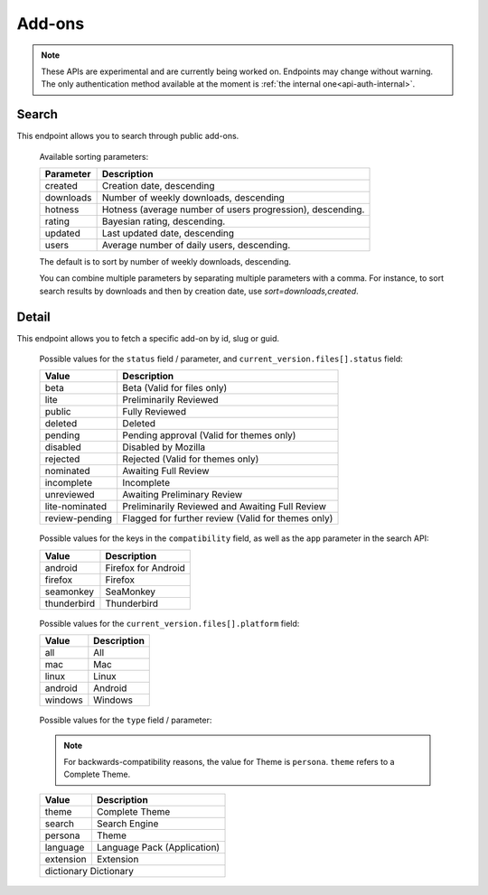 =======
Add-ons
=======

.. note::

    These APIs are experimental and are currently being worked on. Endpoints
    may change without warning. The only authentication method available at
    the moment is :ref:`the internal one<api-auth-internal>`.

------
Search
------

.. _addon-search:

This endpoint allows you to search through public add-ons.

.. http:get:: /api/v3/addons/search/

    :param string q: The search query.
    :param string app: Filter by :ref:`add-on application <addon-detail-application>` availability.
    :param string appversion: Filter by application version compatibility. Pass the full version as a string, e.g. ``46.0``. Only valid when the ``app`` parameter is also present.
    :param string platform: Filter by :ref:`add-on platform <addon-detail-platform>` availability.
    :param string type: Filter by :ref:`add-on type <addon-detail-type>`.
    :param string sort: The sort parameter. The available parameters are documented in the :ref:`table below <addon-search-sort>`.
    :>json int count: The number of results for this query.
    :>json string next: The URL of the next page of results.
    :>json string previous: The URL of the previous page of results.
    :>json array results: An array of :ref:`add-ons <addon-detail-object>`.

.. _addon-search-sort:

    Available sorting parameters:

    ==============  ==========================================================
         Parameter  Description
    ==============  ==========================================================
           created  Creation date, descending
         downloads  Number of weekly downloads, descending
           hotness  Hotness (average number of users progression), descending.
            rating  Bayesian rating, descending.
           updated  Last updated date, descending
             users  Average number of daily users, descending.
    ==============  ==========================================================

    The default is to sort by number of weekly downloads, descending.

    You can combine multiple parameters by separating multiple parameters with
    a comma. For instance, to sort search results by downloads and then by
    creation date, use `sort=downloads,created`. 

------
Detail
------

.. _addon-detail:

This endpoint allows you to fetch a specific add-on by id, slug or guid.

.. http:get:: /api/v3/addons/addon/(int:id|string:slug|string:guid)/

    .. note::
        Unlisted or non-public add-ons require authentication and either
        reviewer permissions or a user account listed as a developer of the
        add-on.

    .. _addon-detail-object:

    :>json int id: The add-on id on AMO.
    :>json object compatibility: Object detailing the add-on :ref:`add-on application <addon-detail-application>` and version compatibility.
    :>json object compatibility[app_name].max: Maximum version of the corresponding app the add-on is compatible with.
    :>json object compatibility[app_name].min: Minimum version of the corresponding app the add-on is compatible with.
    :>json object current_version: Object holding information about the add-on version served by AMO currently.
    :>json int current_version.id: The id for that version.
    :>json string current_version.reviewed: The date that version was reviewed at.
    :>json string current_version.version: The version number string for that version.
    :>json string current_version.edit_url: The URL to the developer edit page for this version.
    :>json array current_version.files: Array holding information about the files for that version.
    :>json int current_version.files[].id: The id for a file.
    :>json string current_version.files[].created: The creation date for a file.
    :>json string current_version.files[].hash: The hash for a file.
    :>json string current_version.files[].platform: The :ref:`platform <addon-detail-platform>` for a file.
    :>json int current_version.files[].id: The size for a file, in bytes.
    :>json int current_version.files[].status: The :ref:`status <addon-detail-status>` for a file.
    :>json string current_version.files[].url: The (absolute) URL to download a file.
    :>json string default_locale: The add-on default locale for translations.
    :>json string|object|null description: The add-on description.
    :>json string edit_url: The URL to the developer edit page for this add-on.
    :>json string guid: The add-on `extension identifier <https://developer.mozilla.org/en-US/Add-ons/Install_Manifests#id>`_.
    :>json string|object|null homepage: The add-on homepage.
    :>json string|object|null name: The add-on name.
    :>json string last_updated: The date of the last time the add-on was updated by its developer(s).
    :>json boolean public_stats: Boolean indicating whether the add-on stats are public or not.
    :>json string review_url: The URL to the review page for this add-on.
    :>json string slug: The add-on slug.
    :>json string status: The :ref:`add-on status <addon-detail-status>`.
    :>json string|object|null summary: The add-on summary.
    :>json string|object|null support_email: The add-on support email.
    :>json string|object|null support_url: The add-on support URL.
    :>json array tags: List containing the text of the tags set on the add-on.
    :>json string type: The :ref:`add-on type <addon-detail-type>`.
    :>json string url: The (absolute) add-on detail URL.


.. _addon-detail-status:

    Possible values for the ``status`` field / parameter, and ``current_version.files[].status`` field:

    ==============  ==========================================================
             Value  Description
    ==============  ==========================================================
              beta  Beta (Valid for files only)
              lite  Preliminarily Reviewed
            public  Fully Reviewed
           deleted  Deleted
           pending  Pending approval (Valid for themes only)
          disabled  Disabled by Mozilla
          rejected  Rejected (Valid for themes only)
         nominated  Awaiting Full Review
        incomplete  Incomplete
        unreviewed  Awaiting Preliminary Review
    lite-nominated  Preliminarily Reviewed and Awaiting Full Review
    review-pending  Flagged for further review (Valid for themes only)
    ==============  ==========================================================


.. _addon-detail-application:

    Possible values for the keys in the ``compatibility`` field, as well as the
    ``app`` parameter in the search API:

    ==============  ==========================================================
             Value  Description
    ==============  ==========================================================
           android  Firefox for Android
           firefox  Firefox
         seamonkey  SeaMonkey
       thunderbird  Thunderbird
    ==============  ==========================================================

.. _addon-detail-platform:

    Possible values for the ``current_version.files[].platform`` field:

    ==============  ==========================================================
             Value  Description
    ==============  ==========================================================
               all  All
               mac  Mac
             linux  Linux
           android  Android
           windows  Windows
    ==============  ==========================================================

.. _addon-detail-type:

    Possible values for the ``type`` field / parameter:

    .. note::

        For backwards-compatibility reasons, the value for Theme is ``persona``.
        ``theme`` refers to a Complete Theme.

    ==============  ==========================================================
             Value  Description
    ==============  ==========================================================
             theme  Complete Theme
            search  Search Engine
           persona  Theme
          language  Language Pack (Application)
         extension  Extension
        dictionary  Dictionary
    ==========================================================================    
